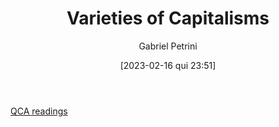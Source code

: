 :PROPERTIES:
:ID:       91af4a64-81b2-42dc-a3bc-07a91329a989
:ROAM_ALIASES: VoC
:mtime:    20211202152742 20211013082514
:ctime:    20210210190446
:END:
#+OPTIONS: toc:nil num:nil
#+title:      Varieties of Capitalisms
#+date:       [2023-02-16 qui 23:51]
#+filetags:   :placeholder:
#+identifier: 20230216T235157
#+AUTHOR: Gabriel Petrini
#+ARCHIVE: ../archive/QCA.org::* VoC
#+TODO: READ SKIM PARTIAL WAIT MAYBE | REF REPORT DONE ARCH
#+PROPERTY: FINISHED_ALL "[ ]" "[X]"
#+PROPERTY: COLUMNS  %FINISHED(Finished?){X} %7TODO(Decision) %15KEY(Reference) %7RELEVANCE
#+PROPERTY: DECISION_ALL Read File Skip PartialRead
#+PROPERTY: ZOTERO_ALL Yes No Partial Entry
#+PROPERTY: STATUS_ALL Reading Searching Abandoned =Finished= Skimmed NotFound 404 Downloaded Zotero
#+PROPERTY: RELEVANCE_ALL High Regular Low None
#+PROPERTY: IMPACT_ALL High Regular Low None
#+PROPERTY: CITE_ALL Yes No Wait
#+PROPERTY: YEAR_ALL
#+PROPERTY: KEY_ALL

[[id:b11d338b-f808-4958-bdb8-622f5eb6bdee][QCA readings]]

